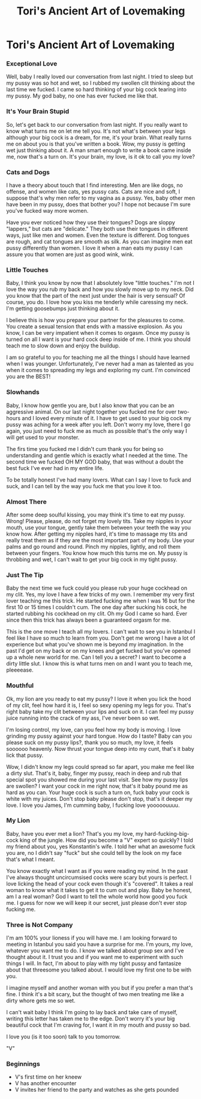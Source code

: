 #+TITLE: Tori's Ancient Art of Lovemaking
#+STARTUP: indent

* Tori's Ancient Art of Lovemaking
*** Exceptional Love
Well, baby I really loved our conversation from last night. I tried to sleep but
my pussy was so hot and wet, so I rubbed my swollen clit thinking about the last
time we fucked. I came so hard thinking of your big cock tearing
into my pussy. My god baby, no one has ever fucked me like that.

*** It's Your Brain Stupid
So, let's get back to our conversation from last night. If you really want to
know what turns me on let me tell you. It's not what's between your legs
although your big cock is a dream, for me, it's your brain. What really
turns me on about you is that you've written a book. Wow, my pussy is getting
wet just thinking about it. A man smart enough to write a book came inside me,
now that's a turn on.  It's your brain, my love, is it ok to call you my
love?

*** Cats and Dogs
I have a theory about touch that I find interesting. Men are like dogs, no
offense, and women like cats, yes pussy cats. Cats are nice and soft, I suppose
that's why men refer to my vagina as a pussy. Yes, baby other men have been in
my pussy, does that bother you? I hope not because I'm sure you've fucked way
more women.

Have you ever noticed how they use their tongues? Dogs are sloppy "lappers," but
cats are "delicate." They both use their tongues in different ways, just like
men and women. Even the texture is different. Dog tongues are rough, and cat
tongues are smooth as silk. As you can imagine men eat pussy differently than
women. I love it when a man eats my pussy I can assure you that women are just
as good wink, wink.

*** Little Touches
Baby, I think you know by now that I absolutely love "little touches." I'm not I
love the way you rub my back and how you slowly move up to my neck. Did you know
that the part of the next just under the hair is very sensual? Of course, you
do. I love how you kiss me tenderly while caressing my neck. I'm getting
goosebumps just thinking about it.

I believe this is how you prepare your partner for the pleasures to come. You
create a sexual tension that ends with a massive explosion. As you know, I can
be very impatient when it comes to orgasm. Once my pussy is turned on all I want
is your hard cock deep inside of me. I think you should teach me to slow down
and enjoy the buildup.

I am so grateful to you for teaching me all the things I should have learned
when I was younger. Unfortunately, I've never had a man as talented as you when
it comes to spreading my legs and exploring my cunt. I'm convinced you are the
BEST!

*** Slowhands
Baby, I know how gentle you are, but I also know that you can be an aggressive
animal.  On our last night together you fucked me for over two-hours and I loved
every minute of it.  I have to get used to your big cock my pussy was aching for
a week after you left.  Don't worry my love, there I go again, you just need to
fuck me as much as possible that's the only way I will get used to your monster.

The firs time you fucked me I didn't cum thank you for being so understanding
and gentle which  is exactly what I needed at the time.  The second time we
fucked OH MY GOD baby, that was without a doubt the best fuck I've ever had in
my entire life.

To be totally honest I've had many lovers.  What can I say I love to fuck and
suck, and I can tell by the way you fuck me that you love it too.

*** Almost There
After some deep soulful kissing, you may think it's time to eat my pussy. Wrong!
Please, please, do not forget my lovely tits. Take my nipples in your mouth, use
your tongue, gently take them between your teeth the way you know how. After
getting my nipples hard, it's time to massage my tits and really treat them as
if they are the most important part of my body. Use your palms and go round and
round. Pinch my nipples, lightly, and roll them between your fingers. You know
how much this turns me on. My pussy is throbbing and wet, I can't wait to get
your big cock in my tight pussy.

*** Just The Tip
Baby the next time we fuck could you please rub your huge cockhead on my clit.
Yes, my love I have a few tricks of my own. I remember my very first lover
teaching me this trick. He started fucking me when I was 16 but for the first 10
or 15 times I couldn't cum. The one day after sucking his cock, he started
rubbing his cockhead on my clit. Oh my God I came so hard. Ever since then this
trick has always been a guaranteed orgasm for me.

This is the one move I teach all my lovers. I can't wait to see you in
Istanbul I feel like I have so much to learn from you.  Don't get me wrong I
have a lot of experience but what you've shown me is beyond my imagination.  In
the past I'd get on my back or on my knees and get fucked but you've opened up a
whole new world for me.  Can I tell you a secret? I want to become a dirty
little slut.  I know this is what turns men on and I want you to teach me,
pleeeease.

*** Mouthful
Ok, my lion are you ready to eat my pussy? I love it when you lick the hood of
my clit, feel how hard it is, I feel so sexy opening my legs for you. That's
right baby take my clit between your lips and suck on it. I can feel my pussy
juice running into the crack of my ass, I've never been so wet.

I'm losing control, my love, can you feel how my body is moving. I love grinding
my pussy against your hard tongue. How do I taste? Baby can you please suck on
my pussy lips?, thank you so much, my love, it feels soooooo heavenly. Now
thrust your tongue deep into my cunt, that's it baby lick that pussy.

Wow, I didn't know my legs could spread so far apart, you make me feel like a
dirty slut. That's it, baby, finger my pussy, reach in deep and rub that special
spot you showed me during your last visit. See how my pussy lips are swollen?
I want your cock in me right now, that's it baby pound me as hard as you can.
Your huge cock is such a turn on, fuck baby your cock is white with my juices.
Don't stop baby please don't stop, that's it deeper my love.  I love you James,
I'm cumming baby, I fucking love yooooouuuu.

*** My Lion
Baby, have you ever met a lion? That's you my love, my hard-fucking-big-cock
king of the jungle.  How did you become a "V" expert so quickly? I told my
friend about you, yes Konstantin's wife.  I told her what an awesome fuck you
are, no I didn't say "fuck" but she could tell by the look on my face that's
what I meant.

You know exactly what I want as if you were reading my mind. In the past I've
always thought uncircumsised cocks were scary but yours is perfect.  I love
licking the head of your cock even though it's "covered".  It takes a real woman
to know what it takes to get it to cum out and play.  Baby be honest, am I a
real woman?  God I want to tell the whole world how good you fuck me.  I guess
for now we will keep it our secret, just please don't ever stop fucking me.

*** Three is Not Company
I'm am 100% your lioness if you will have me. I am looking forward to meeting in
Istanbul you said you have a surprise for me. I'm yours, my love, whatever you
want me to do. I know we talked about group sex and I've thought about it. I
trust you and if you want me to experiment with such things I will. In fact, I'm
about to play with my tight pussy and fantasize about that threesome you talked
about. I would love my first one to be with you.

I imagine myself and another woman with you but if you prefer a man that's fine.
I think it's a bit scary, but the thought of two men treating me like a dirty
whore gets me so wet.

I can't wait baby I think I'm going to lay back and take
care of myself, writing this letter has taken me to the edge.  Don't worry it's
your big beautiful cock that I'm craving for, I want it in my mouth and pussy so
bad.

I love you (is it too soon) talk to you tomorrow.

"V"
*** Beginnings
- V's first time on her kneew
- V has another encounter
- V invites her friend to the party and watches as she gets pounded
